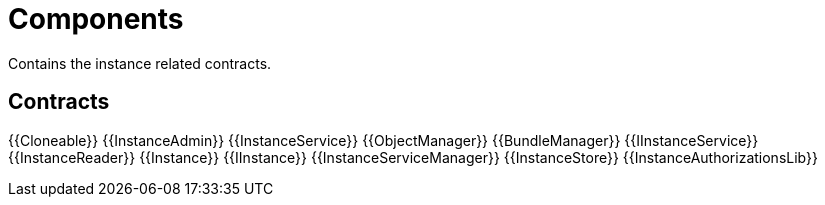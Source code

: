 = Components
 
Contains the instance related contracts. 

== Contracts

{{Cloneable}}
{{InstanceAdmin}}
{{InstanceService}}
{{ObjectManager}}
{{BundleManager}}
{{IInstanceService}}
{{InstanceReader}}
{{Instance}}
{{IInstance}}
{{InstanceServiceManager}}
{{InstanceStore}}
{{InstanceAuthorizationsLib}}
